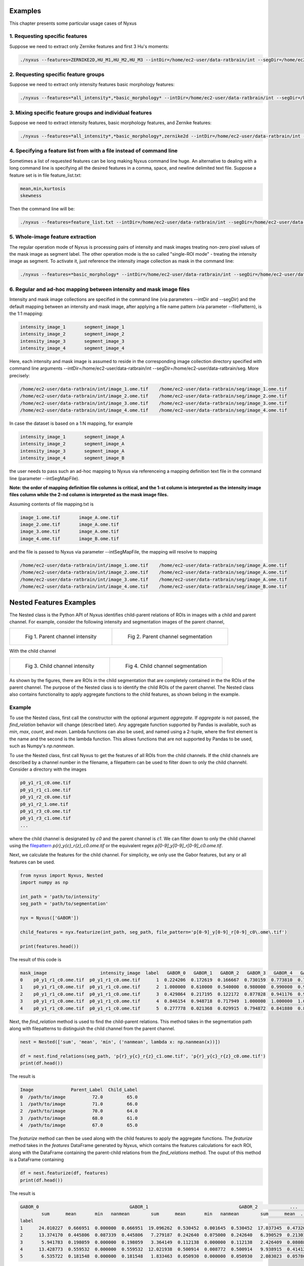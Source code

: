 
Examples
========

This chapter presents some particular usage cases of Nyxus

1. Requesting specific features
-------------------------------

Suppose we need to extract only Zernike features and first 3 Hu's moments:

.. code-block:: bash

   ./nyxus --features=ZERNIKE2D,HU_M1,HU_M2,HU_M3 --intDir=/home/ec2-user/data-ratbrain/int --segDir=/home/ec2-user/data-ratbrain/seg --outDir=/home/ec2-user/work/OUTPUT-ratbrain --filePattern=.* --csvFile=singlecsv

2. Requesting specific feature groups
-------------------------------------

Suppose we need to extract only intensity features basic morphology features: 

.. code-block:: bash

   ./nyxus --features=*all_intensity*,*basic_morphology* --intDir=/home/ec2-user/data-ratbrain/int --segDir=/home/ec2-user/data-ratbrain/seg --outDir=/home/ec2-user/work/OUTPUT-ratbrain --filePattern=.* --csvFile=singlecsv

3. Mixing specific feature groups and individual features
---------------------------------------------------------

Suppose we need to extract intensity features, basic morphology features, and Zernike features: 

.. code-block:: bash

   ./nyxus --features=*all_intensity*,*basic_morphology*,zernike2d --intDir=/home/ec2-user/data-ratbrain/int --segDir=/home/ec2-user/data-ratbrain/seg --outDir=/home/ec2-user/work/OUTPUT-ratbrain --filePattern=.* --csvFile=singlecsv

4. Specifying a feature list from with a file instead of command line
---------------------------------------------------------------------

Sometimes a list of requested features can be long making Nyxus command line huge. An alternative to dealing with a long command line is specifying all the desired features in a comma, space, and newline delimited text file. Suppose a feature set is in file feature_list.txt:

.. code-block:: bash

   mean,min,kurtosis
   skewness

Then the command line will be:

.. code-block:: bash

   ./nyxus --features=feature_list.txt --intDir=/home/ec2-user/data-ratbrain/int --segDir=/home/ec2-user/data-ratbrain/seg --outDir=/home/ec2-user/work/OUTPUT-ratbrain --filePattern=.* --csvFile=singlecsv

5. Whole-image feature extraction
---------------------------------

The regular operation mode of Nyxus is processing pairs of intensity and mask images treating non-zero pixel values of the mask image as segment label. The other operation mode is the so called "single-ROI mode" - treating the intensity image as segment. To activate it, just reference the intensity image collection as mask in the command line:

.. code-block:: bash

   ./nyxus --features=*basic_morphology* --intDir=/home/ec2-user/data-ratbrain/int --segDir=/home/ec2-user/data-ratbrain/int --outDir=/home/ec2-user/work/OUTPUT-ratbrain --filePattern=.* --csvFile=singlecsv

6. Regular and ad-hoc mapping between intensity and mask image files
--------------------------------------------------------------------

Intensity and mask image collections are specified in the command line (via parameters --intDir and --segDir) and the default mapping between an intensity and mask image, after applying a file name pattern (via parameter --filePattern), is the 1:1 mapping:

.. code-block:: bash

   intensity_image_1       segment_image_1
   intensity_image_2       segment_image_2
   intensity_image_3       segment_image_3
   intensity_image_4       segment_image_4

Here, each intensity and mask image is assumed to reside in the corresponding image collection directory specified with command line arguments --intDir=/home/ec2-user/data-ratbrain/int --segDir=/home/ec2-user/data-ratbrain/seg. More precisely:

.. code-block:: bash

   /home/ec2-user/data-ratbrain/int/image_1.ome.tif    /home/ec2-user/data-ratbrain/seg/image_1.ome.tif
   /home/ec2-user/data-ratbrain/int/image_2.ome.tif    /home/ec2-user/data-ratbrain/seg/image_2.ome.tif
   /home/ec2-user/data-ratbrain/int/image_3.ome.tif    /home/ec2-user/data-ratbrain/seg/image_3.ome.tif
   /home/ec2-user/data-ratbrain/int/image_4.ome.tif    /home/ec2-user/data-ratbrain/seg/image_4.ome.tif

In case the dataset is based on a 1:N mapping, for example

.. code-block:: bash
 
   intensity_image_1       segment_image_A
   intensity_image_2       segment_image_A
   intensity_image_3       segment_image_A
   intensity_image_4       segment_image_B

the user needs to pass such an ad-hoc mapping to Nyxus via referenceing a mapping definition text file in the command line (parameter --intSegMapFile). 

**Note: the order of mapping definition file columns is critical, and the 1-st column is interpreted as the intensity image files column while the 2-nd column is interpreted as the mask image files.** 

Assuming contents of file mapping.txt is

.. code-block:: bash

   image_1.ome.tif       image_A.ome.tif
   image_2.ome.tif       image_A.ome.tif
   image_3.ome.tif       image_A.ome.tif
   image_4.ome.tif       image_B.ome.tif

and the file is passed to Nyxus via parameter --intSegMapFile, the mapping will resolve to mapping

.. code-block:: bash

   /home/ec2-user/data-ratbrain/int/image_1.ome.tif    /home/ec2-user/data-ratbrain/seg/image_A.ome.tif
   /home/ec2-user/data-ratbrain/int/image_2.ome.tif    /home/ec2-user/data-ratbrain/seg/image_A.ome.tif
   /home/ec2-user/data-ratbrain/int/image_3.ome.tif    /home/ec2-user/data-ratbrain/seg/image_A.ome.tif
   /home/ec2-user/data-ratbrain/int/image_4.ome.tif    /home/ec2-user/data-ratbrain/seg/image_B.ome.tif

Nested Features Examples
=======================

The Nested class is the Python API of Nyxus identifies child-parent relations of ROIs in images with a child and parent channel.
For example, consider the following intensity and segmentation images of the parent channel,

.. list-table:: 

    * - .. figure:: img/parent_int.png

           Fig 1. Parent channel intensity 

      - .. figure:: img/parent_seg.png

           Fig 2. Parent channel segmentation

With the child channel

.. list-table:: 

    * - .. figure:: img/child_int.png

           Fig 3. Child channel intensity

      - .. figure:: img/child_seg.png

            Fig 4. Child channel segmentation


As shown by the figures, there are ROIs in the child segmentation that are completely contained in the the ROIs of the parent channel.
The purpose of the Nested class is to identify the child ROIs of the parent channel. The Nested class also contains functionality to 
apply aggregate functions to the child features, as shown belong in the example.


Example 
---------

To use the Nested class, first call the constructor with the optional argument `aggregate`. If `aggregate` is not passed, the 
`find_relation` behavior will change (described later). Any aggregate function supported by Pandas is available, 
such as `min`, `max`, `count`, and `mean`. Lambda functions can also be used, and named using a 2-tuple, where the first 
element is the name and the second is the lambda function. This allows functions that are not supported by Pandas to be used,
such as Numpy's `np.nanmean`. 

To use the Nested class, first call Nyxus to get the features of all ROIs from the child channels. If the child channels are described 
by a channel number in the filename, a filepattern can be used to filter down to only the child channehl. Consider a directory with the images

.. code-block:: bash

     p0_y1_r1_c0.ome.tif
     p0_y1_r1_c1.ome.tif
     p0_y1_r2_c0.ome.tif
     p0_y1_r2_1.ome.tif
     p0_y1_r3_c0.ome.tif
     p0_y1_r3_c1.ome.tif
     ...

where the child channel is designated by `c0` and the parent channel is `c1`. We can filter down to only the child channel using the 
`filepattern <https://filepattern.readthedocs.io/en/latest/>`_ `p{r}_y{c}_r{z}_c0.ome.tif` or the equivalent regex `p[0-9]_y[0-9]_r[0-9]_c0\.ome\.tif`.


Next, we calculate the features for the child channel. For simplicity, we only use the Gabor features, but any or all features can be used. 

.. code-block:: python 
     
     from nyxus import Nyxus, Nested
     import numpy as np

     int_path = 'path/to/intensity'
     seg_path = 'path/to/segmentation'

     nyx = Nyxus(['GABOR'])

     child_features = nyx.featurize(int_path, seg_path, file_pattern='p[0-9]_y[0-9]_r[0-9]_c0\.ome\.tif') 

     print(features.head())

The result of this code is 

.. code-block:: bash

   mask_image                    intensity_image  label   GABOR_0   GABOR_1   GABOR_2   GABOR_3   GABOR_4   GABOR_5   GABOR_6
   0    p0_y1_r1_c0.ome.tif  p0_y1_r1_c0.ome.tif      1  0.224206  0.172619  0.166667  0.730159  0.773810  0.767857  0.753968
   1    p0_y1_r1_c0.ome.tif  p0_y1_r1_c0.ome.tif      2  1.000000  0.610000  0.540000  0.980000  0.990000  0.990000  0.970000
   2    p0_y1_r1_c0.ome.tif  p0_y1_r1_c0.ome.tif      3  0.429864  0.217195  0.122172  0.877828  0.941176  0.936652  0.909502
   3    p0_y1_r1_c0.ome.tif  p0_y1_r1_c0.ome.tif      4  0.846154  0.948718  0.717949  1.000000  1.000000  1.000000  1.000000
   4    p0_y1_r1_c0.ome.tif  p0_y1_r1_c0.ome.tif      5  0.277778  0.021368  0.029915  0.794872  0.841880  0.841880  0.824786

Next, the `find_relation` method is used to find the child-parent relations. This method takes in the segmentation path along with 
filepatterns to distinguish the child channel from the parent channel.

.. code-block:: python

   nest = Nested(['sum', 'mean', 'min', ('nanmean', lambda x: np.nanmean(x))])

   df = nest.find_relations(seg_path, 'p{r}_y{c}_r{z}_c1.ome.tif', 'p{r}_y{c}_r{z}_c0.ome.tif')
   print(df.head())

The result is 

.. code-block:: bash 

   Image              Parent_Label  Child_Label
   0  /path/to/image          72.0         65.0
   1  /path/to/image          71.0         66.0
   2  /path/to/image          70.0         64.0
   3  /path/to/image          68.0         61.0
   4  /path/to/image          67.0         65.0

The `featurize` method can then be used along with the child features to apply the aggregate functions. The `featurize` method 
takes in the `features` DataFrame generated by Nyxus, which contains the features calculations for each ROI, along with the DataFrame 
containing the parent-child relations from the `find_relations` method. The ouput of this method is a DataFrame containing 

.. code-block:: python 

     df = nest.featurize(df, features)
     print(df.head())

The result is

.. code-block:: bash

     GABOR_0                                  GABOR_1                                  GABOR_2            ...   GABOR_4              GABOR_5                                  GABOR_6                              
             sum      mean       min   nanmean        sum      mean       min   nanmean        sum      mean  ...       min   nanmean        sum      mean       min   nanmean        sum      mean       min   nanmean
     label                                                                                                         ...                                                                                                      
     1      24.010227  0.666951  0.000000  0.666951  19.096262  0.530452  0.001645  0.530452  17.037345  0.473260  ...  0.773810  0.897924  32.060053  0.890557  0.767857  0.890557  31.643434  0.878984  0.753968  0.878984
     2      13.374170  0.445806  0.087339  0.445806   7.279187  0.242640  0.075000  0.242640   6.390529  0.213018  ...  0.735000  0.885494  26.414860  0.880495  0.727500  0.880495  25.886468  0.862882  0.700000  0.862882
     3       5.941783  0.198059  0.000000  0.198059   3.364149  0.112138  0.000000  0.112138   2.426409  0.080880  ...  0.858462  0.900500  26.836040  0.894535  0.858462  0.894535  26.172914  0.872430  0.829231  0.872430
     4      13.428773  0.559532  0.000000  0.559532  12.021938  0.500914  0.008772  0.500914   9.938915  0.414121  ...  0.820175  0.945459  22.572913  0.940538  0.802632  0.940538  22.270382  0.927933  0.787281  0.927933
     5       6.535722  0.181548  0.000000  0.181548   1.833463  0.050930  0.000000  0.050930   2.083023  0.057862  ...  0.697917  0.819318  29.094328  0.808176  0.693452  0.808176  28.427727  0.789659  0.675595  0.789659

The other way to utilize the Nested class is to not pass any aggregate features to the constructor. In this case, the `featurize` method with create a 
pivot table where the rows are the ROI labels and the columns are grouped by the features. 

.. code-block:: python 

     nest = Nested(['sum', 'mean', 'min', ('nanmean', lambda x: np.nanmean(x))])

     df = nest.find_relations(seg_path, 'p{r}_y{c}_r{z}_c1.ome.tif', 'p{r}_y{c}_r{z}_c0.ome.tif')

     df = nest.featurize(df, features)
     print(df.head())


The result is

.. code-block:: bash 

                   GABOR_0                                                                   ... GABOR_6                                             
     Child_Label      1.0       2.0       3.0       4.0       5.0  6.0  7.0  8.0  9.0  10.0  ...    55.0 56.0 58.0 59.0 60.0 61.0 62.0 64.0 65.0 66.0
     label                                                                                   ...                                                     
     1            0.666951       NaN       NaN       NaN       NaN  NaN  NaN  NaN  NaN  NaN  ...     NaN  NaN  NaN  NaN  NaN  NaN  NaN  NaN  NaN  NaN
     2                 NaN  0.445806       NaN       NaN       NaN  NaN  NaN  NaN  NaN  NaN  ...     NaN  NaN  NaN  NaN  NaN  NaN  NaN  NaN  NaN  NaN
     3                 NaN       NaN  0.198059       NaN       NaN  NaN  NaN  NaN  NaN  NaN  ...     NaN  NaN  NaN  NaN  NaN  NaN  NaN  NaN  NaN  NaN 
     4                 NaN       NaN       NaN  0.559532       NaN  NaN  NaN  NaN  NaN  NaN  ...     NaN  NaN  NaN  NaN  NaN  NaN  NaN  NaN  NaN  NaN
     5                 NaN       NaN       NaN       NaN  0.181548  NaN  NaN  NaN  NaN  NaN  ...     NaN  NaN  NaN  NaN  NaN  NaN  NaN  NaN  NaN  NaN